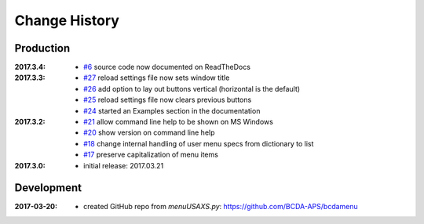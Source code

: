 ..
  This file describes user-visible changes between the versions.

Change History
##############

Production
**********

:2017.3.4:

    * `#6 <https://github.com/prjemian/spec2nexus/issues/6>`_
      source code now documented on ReadTheDocs

:2017.3.3:

    * `#27 <https://github.com/prjemian/spec2nexus/issues/27>`_
      reload settings file now sets window title
    * `#26 <https://github.com/prjemian/spec2nexus/issues/26>`_
      add option to lay out buttons vertical (horizontal is the default)
    * `#25 <https://github.com/prjemian/spec2nexus/issues/25>`_
      reload settings file now clears previous buttons
    * `#24 <https://github.com/prjemian/spec2nexus/issues/24>`_
      started an Examples section in the documentation

:2017.3.2:

    * `#21 <https://github.com/prjemian/spec2nexus/issues/21>`_
      allow command line help to be shown on MS Windows
    * `#20 <https://github.com/prjemian/spec2nexus/issues/20>`_
      show version on command line help
    * `#18 <https://github.com/prjemian/spec2nexus/issues/18>`_
      change internal handling of user menu specs from dictionary to list
    * `#17 <https://github.com/prjemian/spec2nexus/issues/17>`_
      preserve capitalization of menu items

:2017.3.0:

   * initial release: 2017.03.21

Development
***********

.. minor details
   :2017.3.0rc4: 
   
       * `#16 <https://github.com/prjemian/spec2nexus/issues/16>`_
         described command line usage
   
   :2017.3.0rc3: 
   
       * `#9 <https://github.com/prjemian/spec2nexus/issues/9>`_
         settings file refactored
       * `#8 <https://github.com/prjemian/spec2nexus/issues/8>`_
         settings file has a version number now
   
   :2017.3.0rc2: packaging & documentation
   
   :2017.3.0rc1:
   
       * `#3 <https://github.com/prjemian/spec2nexus/issues/3>`_
         generalize using a `settings.ini` file
       * `#2 <https://github.com/prjemian/spec2nexus/issues/2>`_
         use PyQt4
       * `#1 <https://github.com/prjemian/spec2nexus/issues/1>`_
         manage as eclipse project

:2017-03-20:

   * created GitHub repo from `menuUSAXS.py`: https://github.com/BCDA-APS/bcdamenu
